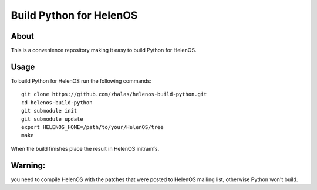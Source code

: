 Build Python for HelenOS
========================

About
-----
This is a convenience repository making it easy to build Python for HelenOS.

Usage
-----

To build Python for HelenOS run the following commands::

        git clone https://github.com/zhalas/helenos-build-python.git
        cd helenos-build-python
        git submodule init
        git submodule update
        export HELENOS_HOME=/path/to/your/HelenOS/tree
        make

When the build finishes place the result in HelenOS initramfs.

Warning:
--------
you need to compile HelenOS with the patches that were posted to HelenOS mailing list, otherwise Python won't build.
